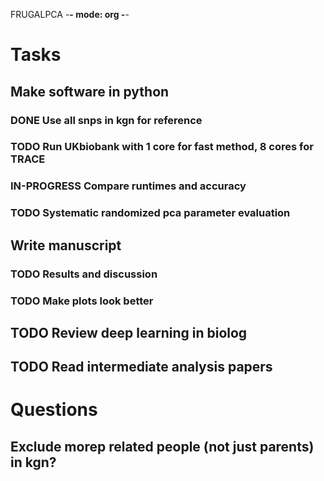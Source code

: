 FRUGALPCA -*- mode: org -*-
#+STARTUP: showall
#+TODO: TODO IN-PROGRESS WAITING DONE

* Tasks
** Make software in python
*** DONE Use all snps in kgn for reference
    CLOSED: [2018-04-29 Sun 21:46]
*** TODO Run UKbiobank with 1 core for fast method, 8 cores for TRACE
*** IN-PROGRESS Compare runtimes and accuracy
*** TODO Systematic randomized pca parameter evaluation
** Write manuscript
*** TODO Results and discussion
*** TODO Make plots look better
** TODO Review deep learning in biolog
** TODO Read intermediate analysis papers
* Questions
** Exclude morep related people (not just parents) in kgn?

